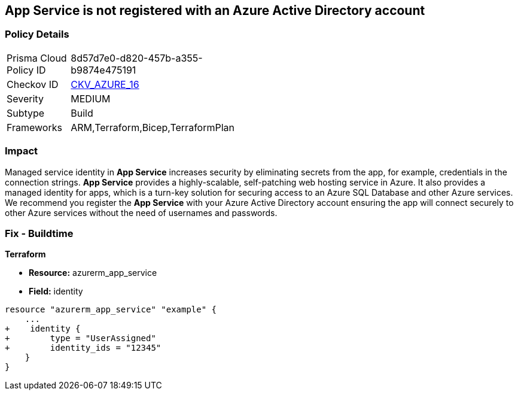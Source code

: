 == App Service is not registered with an Azure Active Directory account
// App Service not registered with an Azure Active Directory account


=== Policy Details 

[width=45%]
[cols="1,1"]
|=== 
|Prisma Cloud Policy ID 
| 8d57d7e0-d820-457b-a355-b9874e475191

|Checkov ID 
| https://github.com/bridgecrewio/checkov/blob/40f5920217f6200cc36bc4dba8c08f5af4ae6d26/checkov/terraform/checks/resource/azure/NSGRuleHTTPAccessRestricted.py[CKV_AZURE_16]

|Severity
|MEDIUM

|Subtype
|Build
// , Run

|Frameworks
|ARM,Terraform,Bicep,TerraformPlan

|=== 



=== Impact
Managed service identity in *App Service* increases security by eliminating secrets from the app, for example, credentials in the connection strings.
*App Service* provides a highly-scalable, self-patching web hosting service in Azure.
It also provides a managed identity for apps, which is a turn-key solution for securing access to an Azure SQL Database and other Azure services.
We recommend you register the *App Service* with your Azure Active Directory account ensuring the app will connect securely to other Azure services without the need of usernames and passwords.
////
=== Fix - Runtime


* Azure Portal To change the policy using the Azure Portal, follow these steps:* 



. Log in to the Azure Portal at https://portal.azure.com.

. Navigate to * App Services*.

. For each App, click the App.
+
a) Navigate to the * Setting* section.
+
b) Click * Identity*.
+
c) Set * Status* to * On*.


* CLI Command* 


To set the * Register with Azure Active Directory* feature for an existing app, use the following command:
----
az webapp identity assign
--resource-group & lt;RESOURCE_GROUP_NAME>
--name & lt;APP_NAME>
----
////

=== Fix - Buildtime


*Terraform* 


* *Resource:* azurerm_app_service
* *Field:* identity


[source,go]
----
resource "azurerm_app_service" "example" {
    ...
+    identity {
+        type = "UserAssigned"
+        identity_ids = "12345"
    }
}
----
